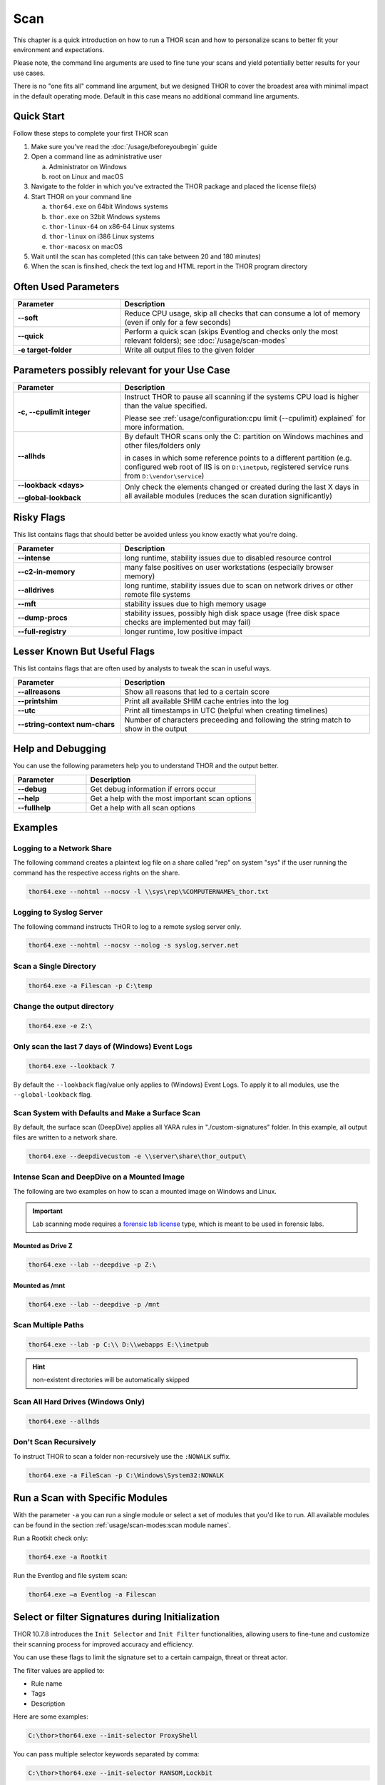 
Scan
====

This chapter is a quick introduction on how to run a THOR scan
and how to personalize scans to better fit your environment and
expectations.

Please note, the command line arguments are used to fine tune
your scans and yield potentially better results for your use cases.

There is no "one fits all" command line argument, but we designed
THOR to cover the broadest area with minimal impact in the default
operating mode. Default in this case means no additional command
line arguments.

Quick Start
-----------

Follow these steps to complete your first THOR scan

1. Make sure you've read the :doc:`/usage/beforeyoubegin` guide
2. Open a command line as administrative user

   a. Administrator on Windows
   b. root on Linux and macOS

3. Navigate to the folder in which you've extracted the THOR package and placed the license file(s)
4. Start THOR on your command line

   a. ``thor64.exe`` on 64bit Windows systems
   b. ``thor.exe`` on 32bit Windows systems
   c. ``thor-linux-64`` on x86-64 Linux systems
   d. ``thor-linux`` on i386 Linux systems
   e. ``thor-macosx`` on macOS

5. Wait until the scan has completed (this can take between 20 and 180 minutes)
6. When the scan is finsihed, check the text log and HTML report in the THOR program directory

Often Used Parameters
---------------------

.. list-table::
  :header-rows: 1
  :widths: 30, 70

  * - Parameter
    - Description
  * - **--soft**
    - Reduce CPU usage, skip all checks that can consume a lot of memory (even if only for a few seconds)
  * - **--quick**
    - Perform a quick scan (skips Eventlog and checks only the most relevant folders); see :doc:`/usage/scan-modes`
  * - **-e target-folder**
    - Write all output files to the given folder

Parameters possibly relevant for your Use Case
-----------------------------------------------

.. list-table::
  :header-rows: 1
  :widths: 30, 70

  * - Parameter
    - Description
  * - **-c, --cpulimit integer**
    - Instruct THOR to pause all scanning if the systems CPU load is higher than the value specified.

      Please see :ref:`usage/configuration:cpu limit (--cpulimit) explained` for more information.
  * - **--allhds**
    - By default THOR scans only the C: partition on Windows machines and other files/folders only

      in cases in which some reference points to a different partition (e.g. configured web root of IIS
      is on ``D:\inetpub``, registered service runs from ``D:\vendor\service``)
  * - **--lookback <days>**

      **--global-lookback**
    - Only check the elements changed or created during the last X days in all available modules (reduces the scan duration significantly)

Risky Flags
-----------

This list contains flags that should better be avoided unless you know exactly what you're doing.

.. list-table::
  :header-rows: 1
  :widths: 30, 70

  * - Parameter
    - Description
  * - **--intense**
    - long runtime, stability issues due to disabled resource control
  * - **--c2-in-memory**
    - many false positives on user workstations (especially browser memory)
  * - **--alldrives**
    - long runtime, stability issues due to scan on network drives or other remote file systems
  * - **--mft**
    - stability issues due to high memory usage
  * - **--dump-procs**
    - stability issues, possibly high disk space usage (free disk space checks are implemented but may fail)
  * - **--full-registry**
    - longer runtime, low positive impact

Lesser Known But Useful Flags
-----------------------------

This list contains flags that are often used by analysts to tweak the scan in useful ways.

.. list-table::
  :header-rows: 1
  :widths: 30, 70

  * - Parameter
    - Description
  * - **--allreasons**
    - Show all reasons that led to a certain score
  * - **--printshim**
    - Print all available SHIM cache entries into the log
  * - **--utc**
    - Print all timestamps in UTC (helpful when creating timelines)
  * - **--string-context num-chars**
    - Number of characters preceeding and following the string match to show in the output

Help and Debugging
------------------

You can use the following parameters help you to understand THOR and the output better.

.. list-table::
  :header-rows: 1
  :widths: 30, 70

  * - Parameter
    - Description
  * - **--debug**
    - Get debug information if errors occur
  * - **--help**
    - Get a help with the most important scan options
  * - **--fullhelp**
    - Get a help with all scan options

Examples
--------

Logging to a Network Share
^^^^^^^^^^^^^^^^^^^^^^^^^^

The following command creates a plaintext log file on a share called
"rep" on system "sys" if the user running the command has the respective
access rights on the share.

.. code-block:: none

  thor64.exe --nohtml --nocsv -l \\sys\rep\%COMPUTERNAME%_thor.txt

Logging to Syslog Server
^^^^^^^^^^^^^^^^^^^^^^^^

The following command instructs THOR to log to a remote syslog server
only.

.. code-block:: none

  thor64.exe --nohtml --nocsv --nolog -s syslog.server.net

Scan a Single Directory
^^^^^^^^^^^^^^^^^^^^^^^

.. code-block:: none

  thor64.exe -a Filescan -p C:\temp

Change the output directory
^^^^^^^^^^^^^^^^^^^^^^^^^^^

.. code-block:: none

  thor64.exe -e Z:\

Only scan the last 7 days of (Windows) Event Logs
^^^^^^^^^^^^^^^^^^^^^^^^^^^^^^^^^^^^^^^^^^^^^^^^^

.. code-block:: none

  thor64.exe --lookback 7

By default the ``--lookback`` flag/value only applies to (Windows) Event Logs.
To apply it to all modules, use the ``--global-lookback`` flag.

Scan System with Defaults and Make a Surface Scan
^^^^^^^^^^^^^^^^^^^^^^^^^^^^^^^^^^^^^^^^^^^^^^^^^

By default, the surface scan (DeepDive) applies all YARA rules in
"./custom-signatures" folder. In this example, all output files are
written to a network share.

.. code-block:: none

  thor64.exe --deepdivecustom -e \\server\share\thor_output\

Intense Scan and DeepDive on a Mounted Image
^^^^^^^^^^^^^^^^^^^^^^^^^^^^^^^^^^^^^^^^^^^^

The following are two examples on how to scan a mounted image on
Windows and Linux.

.. important::
  Lab scanning mode requires a `forensic lab license <https://www.nextron-systems.com/2020/11/11/thor-forensic-lab-license-features/>`__
  type, which is meant to be used in forensic labs.

Mounted as Drive Z
~~~~~~~~~~~~~~~~~~

.. code-block:: none

  thor64.exe --lab --deepdive -p Z:\

Mounted as /mnt
~~~~~~~~~~~~~~~

.. code-block:: none

  thor64.exe --lab --deepdive -p /mnt

Scan Multiple Paths
^^^^^^^^^^^^^^^^^^^

.. code-block:: none

  thor64.exe --lab -p C:\\ D:\\webapps E:\\inetpub

.. hint::
   non-existent directories will be automatically skipped

Scan All Hard Drives (Windows Only)
^^^^^^^^^^^^^^^^^^^^^^^^^^^^^^^^^^^

.. code-block:: none

  thor64.exe --allhds

Don't Scan Recursively
^^^^^^^^^^^^^^^^^^^^^^

To instruct THOR to scan a folder non-recursively use the ``:NOWALK`` suffix.

.. code-block:: none

  thor64.exe -a FileScan -p C:\Windows\System32:NOWALK

Run a Scan with Specific Modules
--------------------------------

With the parameter ``-a`` you can run a single module or select a set of
modules that you'd like to run. All available modules can be found in the
section :ref:`usage/scan-modes:scan module names`.

Run a Rootkit check only:

.. code-block:: none

  thor64.exe -a Rootkit

Run the Eventlog and file system scan:

.. code-block:: none
	
  thor64.exe –a Eventlog -a Filescan

Select or filter Signatures during Initialization
-------------------------------------------------

THOR 10.7.8 introduces the ``Init Selector`` and ``Init Filter`` functionalities,
allowing users to fine-tune and customize their scanning process for
improved accuracy and efficiency.

You can use these flags to limit the signature set to a certain campaign,
threat or threat actor.

The filter values are applied to:

- Rule name
- Tags
- Description

Here are some examples:

.. code-block:: doscon

  C:\thor>thor64.exe --init-selector ProxyShell

You can pass multiple selector keywords separated by comma:

.. code-block:: doscon

  C:\thor>thor64.exe --init-selector RANSOM,Lockbit

Or filter a set of signatures that only cause false positives in your environment:

.. code-block:: doscon

  C:\thor>thor64.exe --init-filter AutoIt

It is important to note that while these features offer flexibility
and customization, we recommend utilizing a limited signature set only
for specific use cases. This approach is particularly suitable when
scanning exclusively for indicators related to a specific campaign.
By understanding the proper utilization of Init Selectors and Init
Filters, users can optimize their scanning process and effectively
identify targeted threats.

The main advantages of a reduced signature set are:

- improved scan speed
- lower memory usage

To get a list of all rules contained within the signature set of THOR,
you can run the following command. Please keep in mind that the output
is really long, so we recommend to send the console output to a file,
which makes it easier to search for specific metadata:

.. code-block:: doscon

  C:\thor>thor64.exe --print-signatures > signatures.txt

.. note::
  The command might take a bit, since the signature set is quite big.

PE-Sieve Integration
--------------------

THOR integrates `PE-Sieve <https://github.com/hasherezade/pe-sieve>`__,
an open-source tool by @hasherezade to check for malware masquerading
as benevolent processes.

PE-Sieve can be activated by using the ``--processintegrity`` flag. It
runs on Windows as part of the ProcessCheck module and is capable of
detecting advanced techniques such as Process Doppelganging.

When investigating infections, you can also raise
the sensitivity of the integrated PE-Sieve beyond the default with
``--full-proc-integrity`` (at the cost of possible false positives).

THOR reports PE-Sieve results as follows:

.. list-table::
  :header-rows: 1
  :widths: 50, 50

  * - Findings
    - THOR's Reporting Level
  * - Replaced PE File
    - Warning
  * - Implanted PE File
    - Warning
  * - Unreachable File
    - Notice
  * - Patched
    - Notice
  * - IAT Hooked
    - Notice
  * - Others
    - No Output in THOR

See the `PE-Sieve documentation <https://github.com/hasherezade/pe-sieve/wiki>`__
for more details on these values.

Multi-Threading
---------------

Starting from version 10.6, THOR supports scanning a system with multiple
threads in parallel, allowing for a significant increase in speed in
exchange for a higher CPU usage.

To use this feature, use the ``--threads`` flag which allows you to
specify THOR's number of parallel threads.

When using the ``--lab`` (Lab Scanning), ``--dropzone`` (sample drop
zone) or ``--thunderstorm`` (Thunderstorm) command line flags, THOR will
default to using as many threads as the system has CPU cores; otherwise,
THOR will still default to running with a single thread.

.. note::
  The above listed modes are only available with the "Lab", "Thunderstorm"
  and "Incident Response" license type.

Enabled Modules
^^^^^^^^^^^^^^^

Not all modules support multi-threading. It is currently supported for:

* Filescan
* RegistryChecks
* Eventlog
* Thunderstorm (Thunderstorm License needed)
* Dropzone (Lab License needed)
